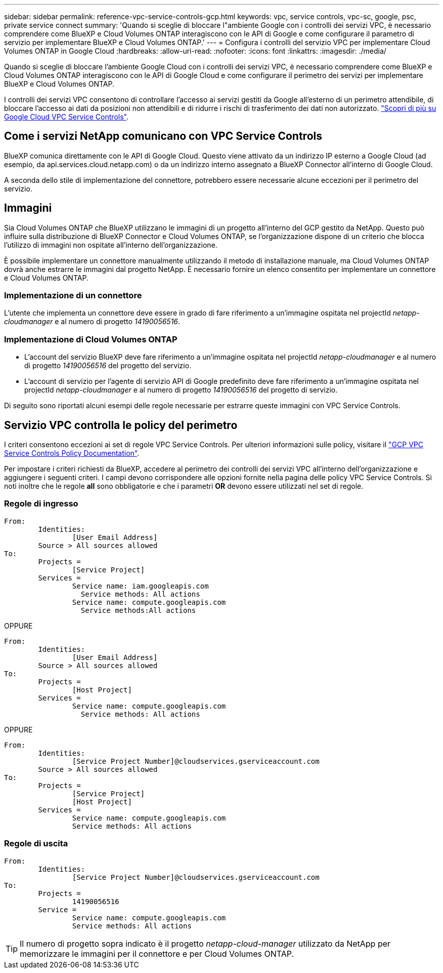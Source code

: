 ---
sidebar: sidebar 
permalink: reference-vpc-service-controls-gcp.html 
keywords: vpc, service controls, vpc-sc, google, psc, private service connect 
summary: 'Quando si sceglie di bloccare l"ambiente Google con i controlli dei servizi VPC, è necessario comprendere come BlueXP e Cloud Volumes ONTAP interagiscono con le API di Google e come configurare il parametro di servizio per implementare BlueXP e Cloud Volumes ONTAP.' 
---
= Configura i controlli del servizio VPC per implementare Cloud Volumes ONTAP in Google Cloud
:hardbreaks:
:allow-uri-read: 
:nofooter: 
:icons: font
:linkattrs: 
:imagesdir: ./media/


[role="lead"]
Quando si sceglie di bloccare l'ambiente Google Cloud con i controlli dei servizi VPC, è necessario comprendere come BlueXP e Cloud Volumes ONTAP interagiscono con le API di Google Cloud e come configurare il perimetro dei servizi per implementare BlueXP e Cloud Volumes ONTAP.

I controlli dei servizi VPC consentono di controllare l'accesso ai servizi gestiti da Google all'esterno di un perimetro attendibile, di bloccare l'accesso ai dati da posizioni non attendibili e di ridurre i rischi di trasferimento dei dati non autorizzato. https://cloud.google.com/vpc-service-controls/docs["Scopri di più su Google Cloud VPC Service Controls"^].



== Come i servizi NetApp comunicano con VPC Service Controls

BlueXP comunica direttamente con le API di Google Cloud. Questo viene attivato da un indirizzo IP esterno a Google Cloud (ad esempio, da api.services.cloud.netapp.com) o da un indirizzo interno assegnato a BlueXP Connector all'interno di Google Cloud.

A seconda dello stile di implementazione del connettore, potrebbero essere necessarie alcune eccezioni per il perimetro del servizio.



== Immagini

Sia Cloud Volumes ONTAP che BlueXP utilizzano le immagini di un progetto all'interno del GCP gestito da NetApp. Questo può influire sulla distribuzione di BlueXP Connector e Cloud Volumes ONTAP, se l'organizzazione dispone di un criterio che blocca l'utilizzo di immagini non ospitate all'interno dell'organizzazione.

È possibile implementare un connettore manualmente utilizzando il metodo di installazione manuale, ma Cloud Volumes ONTAP dovrà anche estrarre le immagini dal progetto NetApp. È necessario fornire un elenco consentito per implementare un connettore e Cloud Volumes ONTAP.



=== Implementazione di un connettore

L'utente che implementa un connettore deve essere in grado di fare riferimento a un'immagine ospitata nel projectId _netapp-cloudmanager_ e al numero di progetto _14190056516_.



=== Implementazione di Cloud Volumes ONTAP

* L'account del servizio BlueXP deve fare riferimento a un'immagine ospitata nel projectId _netapp-cloudmanager_ e al numero di progetto _14190056516_ del progetto del servizio.
* L'account di servizio per l'agente di servizio API di Google predefinito deve fare riferimento a un'immagine ospitata nel projectId _netapp-cloudmanager_ e al numero di progetto _14190056516_ del progetto di servizio.


Di seguito sono riportati alcuni esempi delle regole necessarie per estrarre queste immagini con VPC Service Controls.



== Servizio VPC controlla le policy del perimetro

I criteri consentono eccezioni ai set di regole VPC Service Controls. Per ulteriori informazioni sulle policy, visitare il https://cloud.google.com/vpc-service-controls/docs/ingress-egress-rules#policy-model["GCP VPC Service Controls Policy Documentation"^].

Per impostare i criteri richiesti da BlueXP, accedere al perimetro dei controlli dei servizi VPC all'interno dell'organizzazione e aggiungere i seguenti criteri. I campi devono corrispondere alle opzioni fornite nella pagina delle policy VPC Service Controls. Si noti inoltre che le regole *all* sono obbligatorie e che i parametri *OR* devono essere utilizzati nel set di regole.



=== Regole di ingresso

....
From:
	Identities:
		[User Email Address]
	Source > All sources allowed
To:
	Projects =
		[Service Project]
	Services =
		Service name: iam.googleapis.com
		  Service methods: All actions
		Service name: compute.googleapis.com
		  Service methods:All actions
....
OPPURE

....
From:
	Identities:
		[User Email Address]
	Source > All sources allowed
To:
	Projects =
		[Host Project]
	Services =
		Service name: compute.googleapis.com
		  Service methods: All actions
....
OPPURE

....
From:
	Identities:
		[Service Project Number]@cloudservices.gserviceaccount.com
	Source > All sources allowed
To:
	Projects =
		[Service Project]
		[Host Project]
	Services =
		Service name: compute.googleapis.com
		Service methods: All actions
....


=== Regole di uscita

....
From:
	Identities:
		[Service Project Number]@cloudservices.gserviceaccount.com
To:
	Projects =
		14190056516
	Service =
		Service name: compute.googleapis.com
		Service methods: All actions
....

TIP: Il numero di progetto sopra indicato è il progetto _netapp-cloud-manager_ utilizzato da NetApp per memorizzare le immagini per il connettore e per Cloud Volumes ONTAP.
